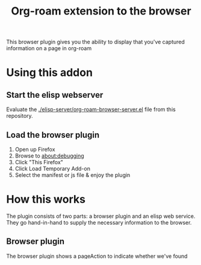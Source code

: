 #+TITLE: Org-roam extension to the browser

This browser plugin gives you the ability to display that you've
captured information on a page in org-roam

* Using this addon

** Start the elisp webserver
   Evaluate the [[./elisp-server/org-roam-browser-server.el]] file from this repository.
   
** Load the browser plugin
   1. Open up Firefox
   2. Browse to [[about:debugging]]
   3. Click "This Firefox"
   4. Click Load Temporary Add-on
   5. Select the manifest or js file & enjoy the plugin

* How this works
  The plugin consists of two parts: a browser plugin and an elisp web
  service.  They go hand-in-hand to supply the necessary information
  to the browser.

** Browser plugin
   The browser plugin shows a pageAction to indicate whether we've
   found links on the current page or not.

   A browser plugin consists of a manifest file and a source-file.

*** Manifest
    The manifest file mainly supplies metadata of the browser plugin.
    Most of this is metadata.  Note that we fetch the =tabs= and
    =activeTab= permissions so we can figure out what URL the user is
    browsing.

    The logo we're using here is CC-by-SA and is included as such, it
    was designed by @nobiot for org-roam.

    #+begin_src json :tangle ./browser-extension/manifest.json
      {
        "manifest_version": 2,
        "name": "org-roam monitor",
        "version": "0.0.1",
        "description": "Shows whether or not you have an org-roam page for the currently visited site.",
        "icons": {
          "48": "org-roam-logo.svg",
          "96": "org-roam-logo.svg"
        },

        "background": {
          "scripts": ["roam.js"]
        },

        "page_action": {
          "default_icon": "org-roam-logo-inactive.svg",
          "browser_style": true
        },

        "permissions": [
          "activeTab",
          "tabs"
        ]
      }
    #+end_src

*** Browser plugin implementation
    :PROPERTIES:
    :header-args: :tangle ./browser-extension/roam.js
    :END:
    
    For each visible tab, whenever it is updated too, we want to
    figure out what page we're visiting.

    First thing we do is figure out the current URL.  We split off the
    protocol because that's what roam does internally (this would
    better be served in the elisp world and it may change).

    Once we have that, we ask the org-roam backend server if there is
    any info on the page.  If there is, then we render a positive
    pageIcon, otherwise a negative one.

    #+begin_src javascript
      /**
       ,* Initialize the page action: set icon and title, then show.
       ,*/
      async function initializePageAction(tab) {
        const urlNoProtocol = tab.url.slice((new URL(tab.url)).protocol.length);
        const fetched = await fetch(`http://localhost:10001/roam/info?url=${urlNoProtocol}`);
        const body = await fetched.json();

        const pageExists = body.pageExists;
        const linkExists = body.linkExists;

        let iconUrl;
        let title;
        if( pageExists ) {
          iconUrl = "org-roam-logo-has-page.svg";
          title = "Has page";
        } else if( linkExists ) {
          iconUrl = "org-roam-logo-has-link.svg";
          title = "Has link";
        } else {
          iconUrl = "org-roam-logo-inactive.svg";
          title = "Nothing found";
        }

        browser.pageAction.setIcon({ tabId: tab.id, path: iconUrl });
        browser.pageAction.setTitle({ tabId: tab.id, title });
        browser.pageAction.show(tab.id);
      }
    #+end_src

    We need to ensure the above function is called whenever a tab is updated.

    #+begin_src javascript
      /**
       ,*  Each time a tab is updated, reset the page action for that tab.
       ,*/
      browser.tabs.onUpdated.addListener((id, changeInfo, tab) => {
        initializePageAction(tab);
      });
    #+end_src

    We also want to update when we load this plugin for the first time.

    #+begin_src javascript
      /**
       ,* When first loaded, initialize the page action for all tabs.
       ,*/
      browser
        .tabs
        .query({})
        .then((tabs) => {
          for (let tab of tabs) {
            console.log("Initializing TAB");
            initializePageAction(tab);
          }
        });
    #+end_src

** The elisp server
   :PROPERTIES:
   :header-args: :tangle ./elisp-server/org-roam-browser-server.el :comments link
   :END:
   
   All elisp packages start with a prologue
   #+begin_src emacs-lisp
     ;;; org-roam-browser-server -- A package providing information to the browser on what you have stored in org-roam.

     ;;; Commentary:
     ;;;
     ;;; More information at https://github.com/madnificent/org-roam-browser-server.git

     ;;; Code:
   #+end_src

   Turns out there's a super simple emacs webserver we can use.  We
   just open it on port 10001.

   #+begin_src emacs-lisp
     (ws-start
      'org-roam-server-handler
      10001)
   #+end_src

   The handler function is equally simple.  It receives the stripped
   URL and just has to respond with wether we have info on this or
   not.

   We set the Access-Control-Allow-Origin header to indicate to the
   browser that this API can be used from external sites (our addon
   would otherwise not be allowed to load this resource).

   #+begin_src emacs-lisp
     (defun org-roam-server-handler (request)
       (with-slots (process headers) request
         (ws-response-header process 200 '("Content-type" . "application/json") '("Access-Control-Allow-Origin" . "*"))
         (process-send-string
          process
          (let ((page-exists
                 (org-roam-db-query
                  [:select file :from refs
                           :where (= ref $v1)]
                  (vector (cdr (assoc "url" headers)))))
                (page-referenced
                 (org-roam-db-query [:select source :from links :where (= links:dest $s1)]
                                    (cdr (assoc "url" headers)))))
           (concat
            "{\"pageExists\": " (if page-exists "true" "false") ",\n"
            " \"linkExists\": " (if page-referenced "true" "false") "}")))))
   #+end_src

   #+RESULTS:
   : org-roam-server-handler

   And we end with providing this package:

   #+begin_src emacs-lisp
     (provide 'org-roam-browser-server)
     ;;; org-roam-browser-server.el ends here
   #+end_src

* Next steps
  This is a PoC.  If we want it to stick around, it should evolve into
  something more extensive.

  Obvious things that spring to mind:
  
  - [ ] Move stripping of protocol into elisp land
  - [X] Add icon to indicate a hyperlink to a page was found
  - [ ] Add action to show/create an org-roam page for the current site
  - [ ] Add indication that a parent page was found in org-roam
  - [ ] Make port configurable
  - [ ] Release this on known platforms
  - [ ] Check if WebExtension#browserAction would be nicer than WebExtension#pageActionp
